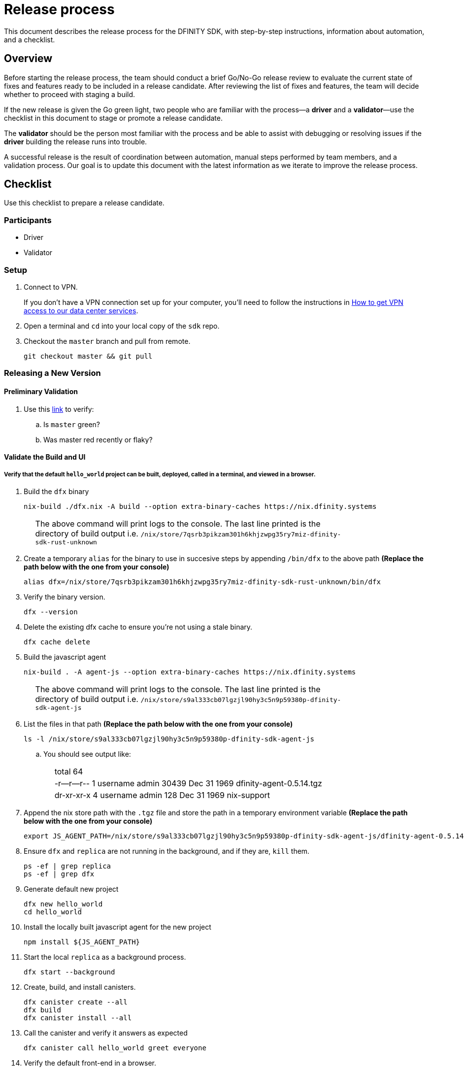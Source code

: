 = Release process

This document describes the release process for the DFINITY SDK, with step-by-step instructions, information about automation, and a checklist.

== Overview

Before starting the release process, the team should conduct a brief Go/No-Go release review to evaluate the current state of fixes and features ready to be included in a release candidate.
After reviewing the list of fixes and features, the team will decide whether to proceed with staging a build.

If the new release is given the Go green light, two people who are familiar with the process—a *driver* and a *validator*—use the checklist in this document to stage or promote a release candidate.

The *validator* should be the person most familiar with the process and be able to assist with debugging or resolving issues if the *driver* building the release runs into trouble.

A successful release is the result of coordination between automation, manual steps performed by team members, and a validation process.
Our goal is to update this document with the latest information as we iterate to improve the release process.

== Checklist
Use this checklist to prepare a release candidate.

=== Participants
- Driver
- Validator

=== Setup
. Connect to VPN.
+
If you don't have a VPN connection set up for your computer, you'll need to follow the instructions in link:https://www.notion.so/How-to-get-VPN-access-to-our-data-center-services-1c9b123152d740508eec25e7ac982259[How to get VPN access to our data center services].
. Open a terminal and `cd` into your local copy of the `sdk` repo.
. Checkout the `master` branch and pull from remote.
+
[source, bash]
----
git checkout master && git pull
----

=== Releasing a New Version

==== Preliminary Validation
. Use this link:https://github.com/dfinity-lab/sdk/commits/master[link]
to verify:
.. Is `master` green?
.. Was master red recently or flaky?

==== Validate the Build and UI

===== Verify that the default `hello_world` project can be built, deployed, called in a terminal, and viewed in a browser.
. Build the `dfx` binary
+
[source, bash]
----
nix-build ./dfx.nix -A build --option extra-binary-caches https://nix.dfinity.systems
----
+
[width="80%",cols="2,<68%", frame=none]
|===
| | The above command will print logs to the console.
The last line printed is the directory of build output i.e.
`/nix/store/7qsrb3pikzam301h6khjzwpg35ry7miz-dfinity-sdk-rust-unknown`
|===
// (_for the rest of these instructions, assume that `dfx` is a reference to
// `result/bin/dfx or wherever the binary was built with this command`_)
. Create a temporary `alias` for the binary to use in succesive steps by appending `/bin/dfx` to the above path
*(Replace the path below with the one from your console)*
+
[source, bash]
----
alias dfx=/nix/store/7qsrb3pikzam301h6khjzwpg35ry7miz-dfinity-sdk-rust-unknown/bin/dfx
----
. Verify the binary version.
+
[source, bash]
----
dfx --version
----
. Delete the existing dfx cache to ensure you're not using a stale binary.
+
[source, bash]
----
dfx cache delete
----
. Build the javascript agent
+
[source, bash]
----
nix-build . -A agent-js --option extra-binary-caches https://nix.dfinity.systems
----
+
[width="80%",cols="2,<68%", frame=none]
|===
| | The above command will print logs to the console.
The last line printed is the directory of build output i.e.
`/nix/store/s9al333cb07lgzjl90hy3c5n9p59380p-dfinity-sdk-agent-js`
|===
. List the files in that path *(Replace the path below with the one from your console)*
+
[source, bash]
----
ls -l /nix/store/s9al333cb07lgzjl90hy3c5n9p59380p-dfinity-sdk-agent-js
----
.. You should see output like:
+
[width="80%",cols="2,<68%", frame=none]
|===
| | total 64
| |-r--r--r--  1 username  admin  30439 Dec 31  1969 dfinity-agent-0.5.14.tgz
| |dr-xr-xr-x  4 username  admin    128 Dec 31  1969 nix-support
|===
. Append the nix store path with the `.tgz` file and
store the path in a temporary environment variable *(Replace the path below with the one from your console)*
+
[source, bash]
----
export JS_AGENT_PATH=/nix/store/s9al333cb07lgzjl90hy3c5n9p59380p-dfinity-sdk-agent-js/dfinity-agent-0.5.14.tgz
----
. Ensure `dfx` and `replica` are not running in the background, and if they are, `kill` them.
+
[source, bash]
----
ps -ef | grep replica
ps -ef | grep dfx
----
. Generate default new project
+
[source, bash]
----
dfx new hello_world
cd hello_world
----
. Install the locally built javascript agent for the new project
+
[source, bash]
----
npm install ${JS_AGENT_PATH}
----
. Start the local `replica` as a background process.
+
[source, bash]
----
dfx start --background
----
. Create, build, and install canisters.
+
[source, bash]
----
dfx canister create --all
dfx build
dfx canister install --all
----
. Call the canister and verify it answers as expected
+
[source, bash]
----
dfx canister call hello_world greet everyone
----
. Verify the default front-end in a browser.
.. In a new incognito or private window navigate to the default localhost address and port `8000`
(specified in the `dfx.json` configuration file).
.. Append `?canisterId=ic:<YOUR-CANISTER-IDENTIFIER>` with the canister identifier for the
`hello_world_assets` canister to the URL (for example, `http://localhost:8000/?canisterId=ic:02000000000000000000000000000000000153`).
.. Verify that you are prompted to type a greeting in a prompt window.
.. Type a greeting, then click *OK* to return the greeting in an alert window.
.. Verify there are no errors in the console. (Right-click > Inspect > Console)

. Verify the Candid UI.
.. In a new incognito or private window navigate to the default localhost address and port `8000`
(specified in the `dfx.json` configuration file).
.. Append the `candid` endpoint and `canisterId` for the `hello_world` canister to the URL (for example, `http://localhost:8000/candid?canisterId=ic:02000000000000000000000000000000000153`).
.. Verify UI loads, then test the greet function by entering text and clicking *Call* or clicking *Lucky*,
.. Verify there are no errors in the console. (Right-click > Inspect > Console)

. Stop the replica
+
[source, bash]
----
dfx stop
----
. Delete the test project
+
[source, bash]
----
cd ..
rm -rf hello_world
----

==== Update the Version
. `cd` back into the `sdk` repo
. Enter the sdk `nix` development environment:
+
[source, bash]
----
nix-shell
----
. Update the `version` field for the files
+
[width="80%",cols="2,<68%", frame=none]
|===
| | `src/dfx/Cargo.toml`
| | `src/agent/rust/Cargo.toml`
| | `src/ic_identity_manager/Cargo.toml`
|===
. Apply these changes to `Cargo.lock` by running:
+
[source, nix-shell]
----
cargo build
----
. Set the new version in a temporary environment variable
+
[source, nix-shell]
----
export NEW_DFX_VERSION=<THE NEW VERSION NUM HERE>
----
. Update the `@dfinity/agent` and `@dfinity/bootstrap` javascript packages by doing:
+
[source, nix-shell]
----
cd src/agent/javascript/ && npm version ${NEW_DFX_VERSION}
----
+
[source, nix-shell]
----
cd src/bootstrap/ && npm version ${NEW_DFX_VERSION}
----
. Append the new version to `public/manifest.json` by adding it to the `versions` list
+
[width="80%",cols="2,<68%", frame=none]
|===
| | *Ensure* `latest` remains the same.
|===

==== Tag and Create a Pull Request

. Create a pull request with the above changes
+
[source, bash]
----
git switch -c <YOUR_NAME>/NEW_DFX_VERSION
git add --all
git commit --signoff --message "chore: release NEW_DFX_VERSION"
git push origin <YOUR_NAME>/NEW_DFX_VERSION
----
. Have the validator review and approve
. Apply `automerge-squash` label and wait for pull request to get merged
. Switch to stable branch by running
+
[source, bash]
----
git switch stable
git pull origin stable
----
. Pull the merged changes into `stable`
+
[source, bash]
----
git pull origin master --ff-only
----
. Create a tag by running
+
[source, bash]
----
git tag --annotate ${NEW_DFX_VERSION} --message "Release: <NEW_DFX_VERSION>"
----
. Verify the tag points to the correct version and includes annotation.
+
[source, bash]
----
git log
git describe --always
----
. Push the tag by running:
+
[source, bash]
----
git push origin ${NEW_DFX_VERSION}
----
+
[width="80%",cols="2,<68%", frame=none]
|===
| | CI will only publish dfx from the latest commit from the stable branch when that commit is tagged with a version.
|===

. Push the `stable` branch by running:
+
[source, bash]
----
git push origin stable
----
+
[width="80%",cols="2,<68%", frame=none]
|===
| | Pushing the branch second is an optimization.
Hydra will spur into action when stable advances so if the branch is already tagged it won't require a second fetch.
|===

==== Publish Javascript Agent to NPM
. `cd` into the javascript agent directory and clean it
+
[source, nix-shell]
----
cd src/agent/javascript
git clean -dfx .
----
. Make sure you have latest version of node modules and don't have stale files
+
[source, nix-shell]
----
npm install
----
. Build files
+
[source, nix-shell]
----
npm run build
----
. Verify `Success` is printed for the following command (which checks that
every `.js` has a `.d.ts` assigned and that every `.js` and `.d.ts` has a source file that is not a test) by running:
+
[source, nix-shell]
----
diff <(find types src \( -name \*.d.ts -o -name \*.js \) -a \! -name \*.test.\* | sort) <(npm publish --dry-run 2>&1 | egrep 'npm notice [0-9.]*k?B' | awk '{ print $4 }' | grep -v package.json | grep -v README.md | sort) && echo Success
----
. Login to npm
+
[source, nix-shell]
----
npm login
----
+
[width="80%",cols="2,<68%", frame=none]
|===
| | Note: You need an `npm` account and be a member of the `dfinity` organization. To get access
contact Hans or Stanley.
|===
. Publish to npm
+
[source, nix-shell]
----
npm publish
----
. Logout
+
[source, nix-shell]
----
npm logout
----
ifdef::env-github[]
:tada:
endif::[]

==== Notifying and Post-build Validation

. Wait for the automatic slack message to
link:https://dfinity.slack.com/archives/CUXGQBABF/p1594954197000100[_#build-notifications_]
about the successful publishing of the dfx tarballs

. Install the build using the `DFX_VERSION=<version>` environment variable.
. Run through the link:https://staging--eloquent-poitras-af14f0.netlify.app/docs/quickstart/quickstart.html[_Quick start_] steps.
. Notify team members that the new build is ready for manual installation and testing.
. Update link:https://docs.google.com/spreadsheets/d/1pIblGqIeqapzptOtDb4h0LjJKDFIYXRxJrX9VaphfjA/edit#gid=725289684[_release notes_] and documentation based on the Go/No-go list of merged PRs.

=== Promoting a Released Version to Latest

. Verify that release notes and documentation are ready for public consumption.
. Prepare a PR for the manifest.
. Verify all builds are done.
+
[width="80%",cols="2,<68%", frame=none]
|===
| | link:https://download.dfinity.systems/sdk/dfx/{DFX_VERSION}/x86_64-linux/dfx-{DFX_VERSION}.tar.gz[]
| | link:https://download.dfinity.systems/sdk/dfx/{DFX_VERSION}/x86_64-darwin/dfx-{DFX_VERSION}.tar.gz[]
| | link:https://hydra.dfinity.systems/jobset/dfinity-ci-build/sdk-release[]
|===
. Update the manifest.
+
[width="80%",cols="2,<68%", frame=none]
|===
| | Linux
| | Darwin
|===
+
Note: We assume *upstream* is `origin`.

=== Release documentation

link:https://github.com/dfinity/docs[Documentation repo]

. Tag the documentation using `git tag -a <version> -m <documentation-archive-message>`.
. Publish the tag on the remote server using `git push origin <tagname>`.
. Deploy updated documentation using Netlify.

== Requirements and properties

 - Semi-automation
 - Consistent delivery
 - Validation
 - Rollback
 - Guardrails
 - Flexibility

== Build mechanism

Our build process is described in the `release.nix` derivation.
The `release.nix` derivation mainly invokes the `dfx-release` derivation passing the annotated tag on HEAD (which happens right now to be the stable branch).
The `dfx-release` derivation builds the release binaries and files for each platform and generates a manifest for S3 that includes the tag name.
The release tag allows us to keep a directory structure with all past and upcoming releases in S3.

==  CI

CI release-related operation is split into two jobsets:

 - Generation and publishing of 'install.sh' and 'manifest.json'.
 - Tagging of a commit to release, building and publishing the necessary executables and files for supported platforms.

==  Manifest

We utilize a manifest to indicate to users (and in particular to our installer and dfx executable) available and supported versions for download.
The manifest allows us to rollback a release or remove a release from the list of supported releases.
See link:../specification/version_management{outfilesuffix}[Version Management] for details on the format of the manifest.

The manifest is generated when a patch is applied on master by the CI.

== Installer

The installer is generated when a patch is applied on the `master` branch by the CI.

==  Changelog

A candidate changelog is generated automatically using the respective tool (under scripts directory).
Currently, the release notes are updated manually in github.

== Publishing of artifacts

We now summarize the release process.
Our first step is to ensure the proper and valid state of the `master` branch.
Next, we update `cargo` and the manifest accordingly.
We then create and push an annotated tag on the `stable` branch, generate the changelog.
The product and SDK team members can then inspect, clarify, and develop the changelog to ensure it is appropriate for public
consumption.
After ensuring the proper artifacts are available in S3, we can now publish them by updating the manifest.

== TODOs and improvements
. version from the tag
. release stress tests
. valid json test for the manifest
and supported versions for download.
The manifest allows us to rollback a release or remove a release from the list of supported releases.
See link:../specification/version_management{outfilesuffix}[Version Management] for details on the format of the manifest.

The manifest is generated when a patch is applied on master by the CI.

== Installer

The installer is generated when a patch is applied on the `master` branch by the CI.

==  Changelog

A candidate changelog is generated automatically using the respective tool (under scripts directory).
Currently, the release notes are updated manually in github.

== Publishing of artifacts

We now summarize the release process.
Our first step is to ensure the proper and valid state of the `master` branch.
Next, we update `cargo` and the manifest accordingly.
We then create and push an annotated tag on the `stable` branch, generate the changelog.
The product and SDK team members can then inspect, clarify, and develop the changelog to ensure it is appropriate for public
consumption.
After ensuring the proper artifacts are available in S3, we can now publish them by updating the manifest.

== TODOs and improvements
. version from the tag
. release stress tests
. valid json test for the manifest
